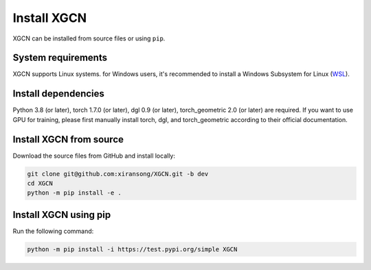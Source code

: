 Install XGCN
======================

XGCN can be installed from source files or using ``pip``. 


System requirements
------------------------

XGCN supports Linux systems. for Windows users, it's recommended to install a 
Windows Subsystem for Linux (`WSL <https://learn.microsoft.com/en-us/windows/wsl/install>`_).


Install dependencies
------------------------------

Python 3.8 (or later), torch 1.7.0 (or later), dgl 0.9 (or later), torch_geometric 2.0 (or later) 
are required.
If you want to use GPU for training, please first manually install torch, dgl, and torch_geometric 
according to their official documentation. 


Install XGCN from source
------------------------------

Download the source files from GitHub and install locally:

.. code:: bash

    git clone git@github.com:xiransong/XGCN.git -b dev
    cd XGCN
    python -m pip install -e .


Install XGCN using pip
------------------------------

Run the following command:

.. code:: bash

    python -m pip install -i https://test.pypi.org/simple XGCN
